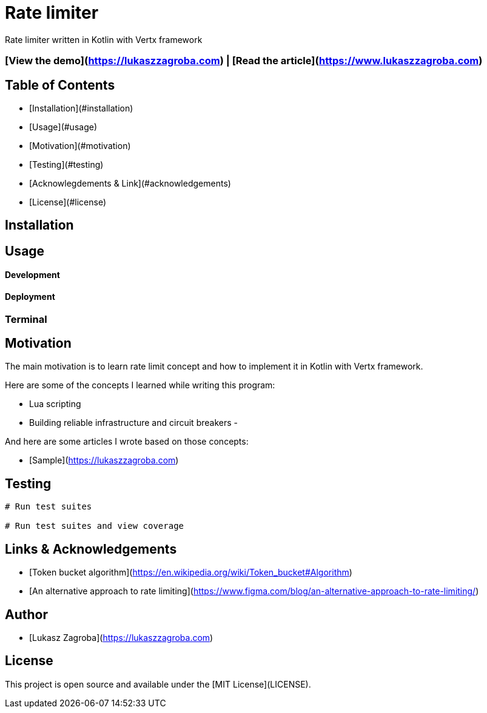 # Rate limiter

Rate limiter written in Kotlin with Vertx framework

### [View the demo](https://lukaszzagroba.com) | [Read the article](https://www.lukaszzagroba.com)

## Table of Contents

- [Installation](#installation)
- [Usage](#usage)
- [Motivation](#motivation)
- [Testing](#testing)
- [Acknowlegdements & Link](#acknowledgements)
- [License](#license)

## Installation

## Usage

#### Development

#### Deployment

### Terminal

## Motivation

The main motivation is to learn rate limit concept and how to implement it in Kotlin with Vertx framework.

Here are some of the concepts I learned while writing this program:

- Lua scripting
- Building reliable infrastructure and circuit breakers
-


And here are some articles I wrote based on those concepts:

- [Sample](https://lukaszzagroba.com)

## Testing

```bash
# Run test suites

# Run test suites and view coverage
```

## Links & Acknowledgements

- [Token bucket algorithm](https://en.wikipedia.org/wiki/Token_bucket#Algorithm)
- [An alternative approach to rate limiting](https://www.figma.com/blog/an-alternative-approach-to-rate-limiting/)

## Author

- [Lukasz Zagroba](https://lukaszzagroba.com)

## License

This project is open source and available under the [MIT License](LICENSE).
